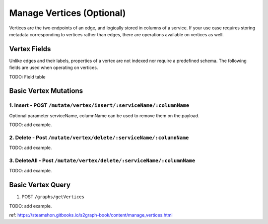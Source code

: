 Manage Vertices (Optional)
===========================

Vertices are the two endpoints of an edge, and logically stored in columns of a service. If your use case requires storing metadata corresponding to vertices rather than edges, there are operations available on vertices as well.

Vertex Fields
***************
Unlike edges and their labels, properties of a vertex are not indexed nor require a predefined schema. The following fields are used when operating on vertices.

TODO: Field table

Basic Vertex Mutations
***********************

1. Insert - POST ``/mutate/vertex/insert/:serviceName/:columnName``
---------------------------------------------------------------------

Optional parameter serviceName, columnName can be used to remove them on the payload.

TODO: add example.

2. Delete - Post ``/mutate/vertex/delete/:serviceName/:columnName``
---------------------------------------------------------------------

TODO: add example.

3. DeleteAll - Post ``/mutate/vertex/delete/:serviceName/:columnName``
------------------------------------------------------------------------

TODO: add example.

Basic Vertex Query
************************

1. POST ``/graphs/getVertices``

TODO: add example.

ref: https://steamshon.gitbooks.io/s2graph-book/content/manage_vertices.html